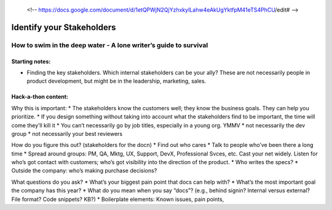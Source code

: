  <!-- https://docs.google.com/document/d/1etQPWjN2QjYzhxkyILahw4eAkUgYktfpM41eTS4PhCU/edit# -->

**************************
Identify your Stakeholders
**************************

=================================================================
How to swim in the deep water - A lone writer’s guide to survival
=================================================================

Starting notes:
---------------

* Finding the key stakeholders. Which internal stakeholders can be your ally?  These are not necessarily people in product development, but might be in the leadership, marketing, sales.

Hack-a-thon content:
--------------------

Why this is important:
* The stakeholders know the customers well; they know the business goals. They can help you prioritize.
* If you design something without taking into account what the stakeholders find to be important, the time will come they’ll kill it
* You can’t necessarily go by job titles, especially in a young org. YMMV
* not necessarily the dev group
* not necessarily your best reviewers

How do you figure this out? (stakeholders for the docn)
* Find out who cares
* Talk to people who’ve been there a long time
* Spread around groups: PM, QA, Mktg, UX, Support, DevX, Professional Svces, etc. Cast your net widely. Listen for who’s got contact with customers; who’s got visibility into the direction of the product.
* Who writes the specs?
* Outside the company: who’s making purchase decisions?

What questions do you ask?
* What’s your biggest pain point that docs can help with?
* What’s the most important goal the company has this year?
* What do you mean when you say “docs”? (e.g., behind signin? Internal versus external? File format? Code snippets? KB?)
* Boilerplate elements: Known issues, pain points, 
